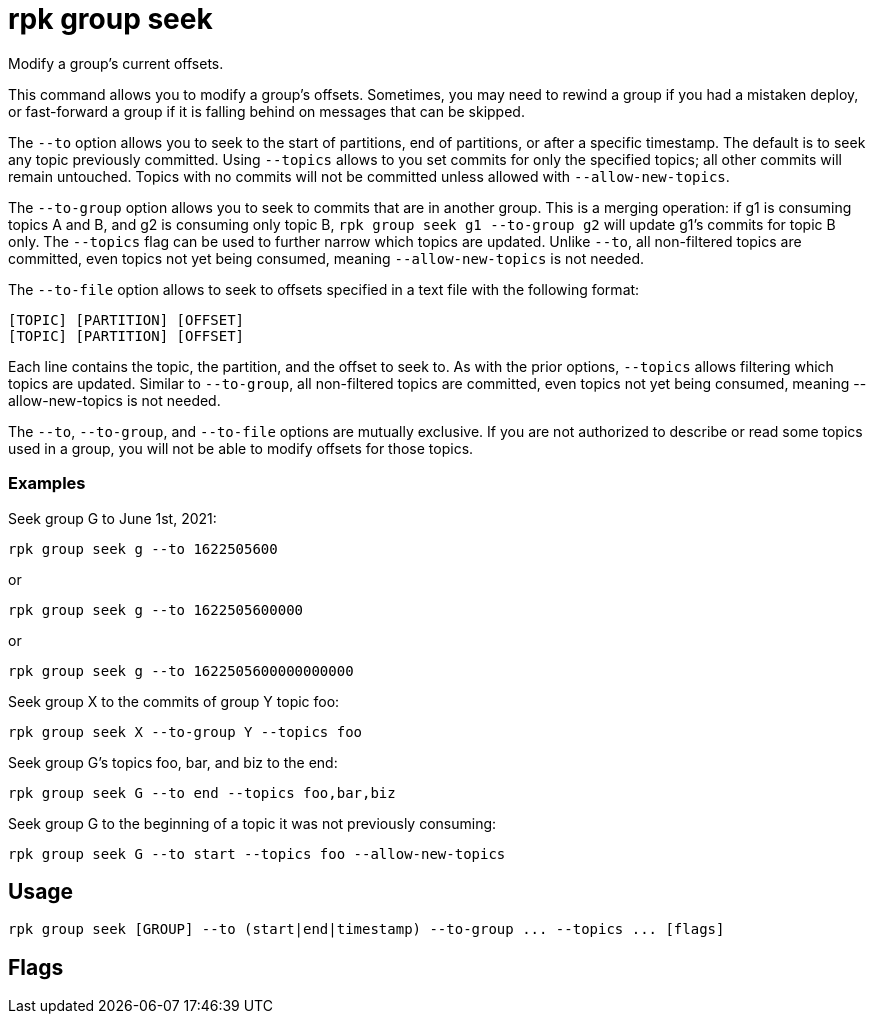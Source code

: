 = rpk group seek
:description: rpk group seek
:rpk_version: v23.2.1

Modify a group's current offsets.

This command allows you to modify a group's offsets. Sometimes, you may need to
rewind a group if you had a mistaken deploy, or fast-forward a group if it is
falling behind on messages that can be skipped.

The `--to` option allows you to seek to the start of partitions, end of
partitions, or after a specific timestamp. The default is to seek any topic
previously committed. Using `--topics` allows to you set commits for only the
specified topics; all other commits will remain untouched. Topics with no
commits will not be committed unless allowed with `--allow-new-topics`.

The `--to-group` option allows you to seek to commits that are in another group.
This is a merging operation: if g1 is consuming topics A and B, and g2 is
consuming only topic B, `rpk group seek g1 --to-group g2` will update g1's
commits for topic B only. The `--topics` flag can be used to further narrow which
topics are updated. Unlike `--to`, all non-filtered topics are committed, even
topics not yet being consumed, meaning `--allow-new-topics` is not needed.

The `--to-file` option allows to seek to offsets specified in a text file with
the following format:

----
[TOPIC] [PARTITION] [OFFSET]
[TOPIC] [PARTITION] [OFFSET]
----

Each line contains the topic, the partition, and the offset to seek to. As with
the prior options, `--topics` allows filtering which topics are updated. Similar
to `--to-group`, all non-filtered topics are committed, even topics not yet being
consumed, meaning --allow-new-topics is not needed.

The `--to`, `--to-group`, and `--to-file` options are mutually exclusive. If you are
not authorized to describe or read some topics used in a group, you will not be
able to modify offsets for those topics.

=== Examples

Seek group G to June 1st, 2021:

----
rpk group seek g --to 1622505600
----

or

----
rpk group seek g --to 1622505600000
----

or

----
rpk group seek g --to 1622505600000000000
----

Seek group X to the commits of group Y topic foo:

----
rpk group seek X --to-group Y --topics foo
----

Seek group G's topics foo, bar, and biz to the end:

----
rpk group seek G --to end --topics foo,bar,biz
----

Seek group G to the beginning of a topic it was not previously consuming:

----
rpk group seek G --to start --topics foo --allow-new-topics
----

== Usage

[,bash]
----
rpk group seek [GROUP] --to (start|end|timestamp) --to-group ... --topics ... [flags]
----

== Flags

////
[cols=",,",]
|===
|*Value* |*Type* |*Description*

|--allow-new-topics |- |Allow seeking to new topics not currently
consumed (implied with --to-group or --to-file).

|-h, --help |- |Help for seek.

|--to |string |Where to seek (start, end, unix second \| millisecond \|
nanosecond).

|--to-file |string |Seek to offsets as specified in the file.

|--to-group |string |Seek to the commits of another group.

|--topics |strings |Only seek these topics, if any are specified.

|--config |string |Redpanda or rpk config file; default search paths are
~/.config/rpk/rpk.yaml, $PWD, and /etc/redpanda/`redpanda.yaml`.

|-X, --config-opt |stringArray |Override rpk configuration settings; '-X
help' for detail or '-X list' for terser detail.

|--profile |string |rpk profile to use.

|-v, --verbose |- |Enable verbose logging.
|===
////
